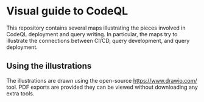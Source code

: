 * Visual guide to CodeQL
  This repository contains several maps illustrating the pieces involved in CodeQL
  deployment and query writing.  In particular, the maps try to illustrate the
  connections between CI/CD, query development, and query deployment.

** Using the illustrations
   The illustrations are drawn using the open-source https://www.drawio.com/ tool.
   PDF exports are provided they can be viewed without downloading any extra
   tools.

   

